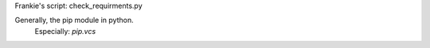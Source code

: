

Frankie's script: check_requirments.py

Generally, the pip module in python.
    Especially: `pip.vcs`
